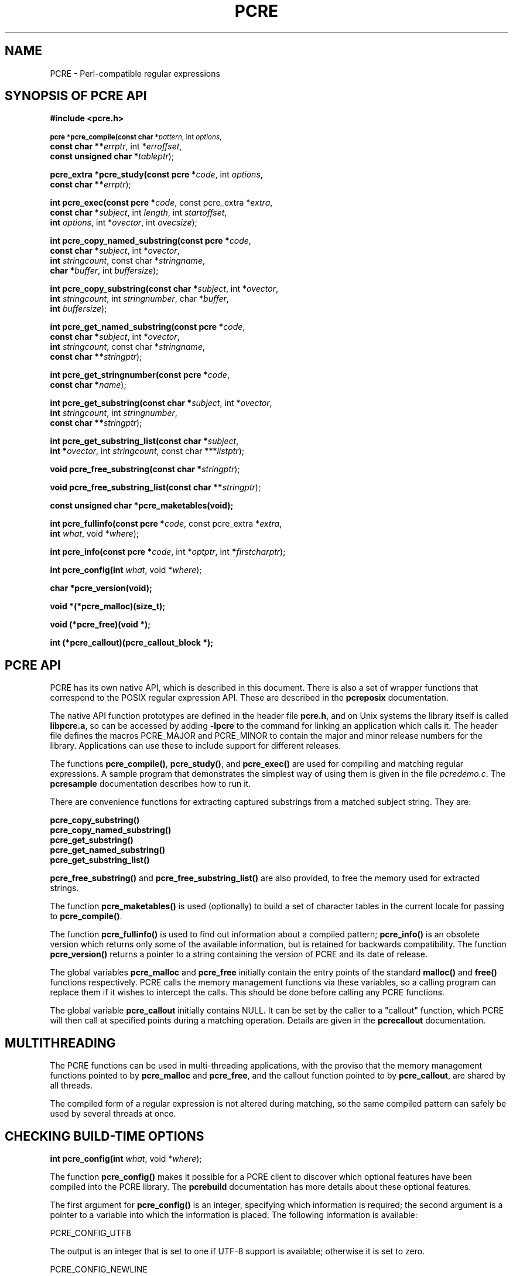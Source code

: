 .TH PCRE 3
.SH NAME
PCRE - Perl-compatible regular expressions
.SH SYNOPSIS OF PCRE API
.rs
.sp
.B #include <pcre.h>
.PP
.SM
.br
.B pcre *pcre_compile(const char *\fIpattern\fR, int \fIoptions\fR,
.ti +5n
.B const char **\fIerrptr\fR, int *\fIerroffset\fR,
.ti +5n
.B const unsigned char *\fItableptr\fR);
.PP
.br
.B pcre_extra *pcre_study(const pcre *\fIcode\fR, int \fIoptions\fR,
.ti +5n
.B const char **\fIerrptr\fR);
.PP
.br
.B int pcre_exec(const pcre *\fIcode\fR, "const pcre_extra *\fIextra\fR,"
.ti +5n
.B "const char *\fIsubject\fR," int \fIlength\fR, int \fIstartoffset\fR,
.ti +5n
.B int \fIoptions\fR, int *\fIovector\fR, int \fIovecsize\fR);
.PP
.br
.B int pcre_copy_named_substring(const pcre *\fIcode\fR,
.ti +5n
.B const char *\fIsubject\fR, int *\fIovector\fR,
.ti +5n
.B int \fIstringcount\fR, const char *\fIstringname\fR,
.ti +5n
.B char *\fIbuffer\fR, int \fIbuffersize\fR);
.PP
.br
.B int pcre_copy_substring(const char *\fIsubject\fR, int *\fIovector\fR,
.ti +5n
.B int \fIstringcount\fR, int \fIstringnumber\fR, char *\fIbuffer\fR,
.ti +5n
.B int \fIbuffersize\fR);
.PP
.br
.B int pcre_get_named_substring(const pcre *\fIcode\fR,
.ti +5n
.B const char *\fIsubject\fR, int *\fIovector\fR,
.ti +5n
.B int \fIstringcount\fR, const char *\fIstringname\fR,
.ti +5n
.B const char **\fIstringptr\fR);
.PP
.br
.B int pcre_get_stringnumber(const pcre *\fIcode\fR,
.ti +5n
.B const char *\fIname\fR);
.PP
.br
.B int pcre_get_substring(const char *\fIsubject\fR, int *\fIovector\fR,
.ti +5n
.B int \fIstringcount\fR, int \fIstringnumber\fR,
.ti +5n
.B const char **\fIstringptr\fR);
.PP
.br
.B int pcre_get_substring_list(const char *\fIsubject\fR,
.ti +5n
.B int *\fIovector\fR, int \fIstringcount\fR, "const char ***\fIlistptr\fR);"
.PP
.br
.B void pcre_free_substring(const char *\fIstringptr\fR);
.PP
.br
.B void pcre_free_substring_list(const char **\fIstringptr\fR);
.PP
.br
.B const unsigned char *pcre_maketables(void);
.PP
.br
.B int pcre_fullinfo(const pcre *\fIcode\fR, "const pcre_extra *\fIextra\fR,"
.ti +5n
.B int \fIwhat\fR, void *\fIwhere\fR);
.PP
.br
.B int pcre_info(const pcre *\fIcode\fR, int *\fIoptptr\fR, int
.B *\fIfirstcharptr\fR);
.PP
.br
.B int pcre_config(int \fIwhat\fR, void *\fIwhere\fR);
.PP
.br
.B char *pcre_version(void);
.PP
.br
.B void *(*pcre_malloc)(size_t);
.PP
.br
.B void (*pcre_free)(void *);
.PP
.br
.B int (*pcre_callout)(pcre_callout_block *);

.SH PCRE API
.rs
.sp
PCRE has its own native API, which is described in this document. There is also
a set of wrapper functions that correspond to the POSIX regular expression API.
These are described in the \fBpcreposix\fR documentation.

The native API function prototypes are defined in the header file \fBpcre.h\fR,
and on Unix systems the library itself is called \fBlibpcre.a\fR, so can be
accessed by adding \fB-lpcre\fR to the command for linking an application which
calls it. The header file defines the macros PCRE_MAJOR and PCRE_MINOR to
contain the major and minor release numbers for the library. Applications can
use these to include support for different releases.

The functions \fBpcre_compile()\fR, \fBpcre_study()\fR, and \fBpcre_exec()\fR
are used for compiling and matching regular expressions. A sample program that
demonstrates the simplest way of using them is given in the file
\fIpcredemo.c\fR. The \fBpcresample\fR documentation describes how to run it.

There are convenience functions for extracting captured substrings from a
matched subject string. They are:

  \fBpcre_copy_substring()\fR
  \fBpcre_copy_named_substring()\fR
  \fBpcre_get_substring()\fR
  \fBpcre_get_named_substring()\fR
  \fBpcre_get_substring_list()\fR

\fBpcre_free_substring()\fR and \fBpcre_free_substring_list()\fR are also
provided, to free the memory used for extracted strings.

The function \fBpcre_maketables()\fR is used (optionally) to build a set of
character tables in the current locale for passing to \fBpcre_compile()\fR.

The function \fBpcre_fullinfo()\fR is used to find out information about a
compiled pattern; \fBpcre_info()\fR is an obsolete version which returns only
some of the available information, but is retained for backwards compatibility.
The function \fBpcre_version()\fR returns a pointer to a string containing the
version of PCRE and its date of release.

The global variables \fBpcre_malloc\fR and \fBpcre_free\fR initially contain
the entry points of the standard \fBmalloc()\fR and \fBfree()\fR functions
respectively. PCRE calls the memory management functions via these variables,
so a calling program can replace them if it wishes to intercept the calls. This
should be done before calling any PCRE functions.

The global variable \fBpcre_callout\fR initially contains NULL. It can be set
by the caller to a "callout" function, which PCRE will then call at specified
points during a matching operation. Details are given in the \fBpcrecallout\fR
documentation.

.SH MULTITHREADING
.rs
.sp
The PCRE functions can be used in multi-threading applications, with the
proviso that the memory management functions pointed to by \fBpcre_malloc\fR
and \fBpcre_free\fR, and the callout function pointed to by \fBpcre_callout\fR,
are shared by all threads.

The compiled form of a regular expression is not altered during matching, so
the same compiled pattern can safely be used by several threads at once.

.SH CHECKING BUILD-TIME OPTIONS
.rs
.sp
.B int pcre_config(int \fIwhat\fR, void *\fIwhere\fR);
.PP
The function \fBpcre_config()\fR makes it possible for a PCRE client to
discover which optional features have been compiled into the PCRE library. The
.\" HREF
\fBpcrebuild\fR
.\"
documentation has more details about these optional features.

The first argument for \fBpcre_config()\fR is an integer, specifying which
information is required; the second argument is a pointer to a variable into
which the information is placed. The following information is available:

  PCRE_CONFIG_UTF8

The output is an integer that is set to one if UTF-8 support is available;
otherwise it is set to zero.

  PCRE_CONFIG_NEWLINE

The output is an integer that is set to the value of the code that is used for
the newline character. It is either linefeed (10) or carriage return (13), and
should normally be the standard character for your operating system.

  PCRE_CONFIG_LINK_SIZE

The output is an integer that contains the number of bytes used for internal
linkage in compiled regular expressions. The value is 2, 3, or 4. Larger values
allow larger regular expressions to be compiled, at the expense of slower
matching. The default value of 2 is sufficient for all but the most massive
patterns, since it allows the compiled pattern to be up to 64K in size.

  PCRE_CONFIG_POSIX_MALLOC_THRESHOLD

The output is an integer that contains the threshold above which the POSIX
interface uses \fBmalloc()\fR for output vectors. Further details are given in
the \fBpcreposix\fR documentation.

  PCRE_CONFIG_MATCH_LIMIT

The output is an integer that gives the default limit for the number of
internal matching function calls in a \fBpcre_exec()\fR execution. Further
details are given with \fBpcre_exec()\fR below.

.SH COMPILING A PATTERN
.rs
.sp
.B pcre *pcre_compile(const char *\fIpattern\fR, int \fIoptions\fR,
.ti +5n
.B const char **\fIerrptr\fR, int *\fIerroffset\fR,
.ti +5n
.B const unsigned char *\fItableptr\fR);
.PP

The function \fBpcre_compile()\fR is called to compile a pattern into an
internal form. The pattern is a C string terminated by a binary zero, and
is passed in the argument \fIpattern\fR. A pointer to a single block of memory
that is obtained via \fBpcre_malloc\fR is returned. This contains the compiled
code and related data. The \fBpcre\fR type is defined for the returned block;
this is a typedef for a structure whose contents are not externally defined. It
is up to the caller to free the memory when it is no longer required.

Although the compiled code of a PCRE regex is relocatable, that is, it does not
depend on memory location, the complete \fBpcre\fR data block is not
fully relocatable, because it contains a copy of the \fItableptr\fR argument,
which is an address (see below).

The \fIoptions\fR argument contains independent bits that affect the
compilation. It should be zero if no options are required. Some of the options,
in particular, those that are compatible with Perl, can also be set and unset
from within the pattern (see the detailed description of regular expressions
in the \fBpcrepattern\fR documentation). For these options, the contents of the
\fIoptions\fR argument specifies their initial settings at the start of
compilation and execution. The PCRE_ANCHORED option can be set at the time of
matching as well as at compile time.

If \fIerrptr\fR is NULL, \fBpcre_compile()\fR returns NULL immediately.
Otherwise, if compilation of a pattern fails, \fBpcre_compile()\fR returns
NULL, and sets the variable pointed to by \fIerrptr\fR to point to a textual
error message. The offset from the start of the pattern to the character where
the error was discovered is placed in the variable pointed to by
\fIerroffset\fR, which must not be NULL. If it is, an immediate error is given.

If the final argument, \fItableptr\fR, is NULL, PCRE uses a default set of
character tables which are built when it is compiled, using the default C
locale. Otherwise, \fItableptr\fR must be the result of a call to
\fBpcre_maketables()\fR. See the section on locale support below.

This code fragment shows a typical straightforward call to \fBpcre_compile()\fR:

  pcre *re;
  const char *error;
  int erroffset;
  re = pcre_compile(
    "^A.*Z",          /* the pattern */
    0,                /* default options */
    &error,           /* for error message */
    &erroffset,       /* for error offset */
    NULL);            /* use default character tables */

The following option bits are defined:

  PCRE_ANCHORED

If this bit is set, the pattern is forced to be "anchored", that is, it is
constrained to match only at the first matching point in the string which is
being searched (the "subject string"). This effect can also be achieved by
appropriate constructs in the pattern itself, which is the only way to do it in
Perl.

  PCRE_CASELESS

If this bit is set, letters in the pattern match both upper and lower case
letters. It is equivalent to Perl's /i option, and it can be changed within a
pattern by a (?i) option setting.

  PCRE_DOLLAR_ENDONLY

If this bit is set, a dollar metacharacter in the pattern matches only at the
end of the subject string. Without this option, a dollar also matches
immediately before the final character if it is a newline (but not before any
other newlines). The PCRE_DOLLAR_ENDONLY option is ignored if PCRE_MULTILINE is
set. There is no equivalent to this option in Perl, and no way to set it within
a pattern.

  PCRE_DOTALL

If this bit is set, a dot metacharater in the pattern matches all characters,
including newlines. Without it, newlines are excluded. This option is
equivalent to Perl's /s option, and it can be changed within a pattern by a
(?s) option setting. A negative class such as [^a] always matches a newline
character, independent of the setting of this option.

  PCRE_EXTENDED

If this bit is set, whitespace data characters in the pattern are totally
ignored except when escaped or inside a character class. Whitespace does not
include the VT character (code 11). In addition, characters between an
unescaped # outside a character class and the next newline character,
inclusive, are also ignored. This is equivalent to Perl's /x option, and it can
be changed within a pattern by a (?x) option setting.

This option makes it possible to include comments inside complicated patterns.
Note, however, that this applies only to data characters. Whitespace characters
may never appear within special character sequences in a pattern, for example
within the sequence (?( which introduces a conditional subpattern.

  PCRE_EXTRA

This option was invented in order to turn on additional functionality of PCRE
that is incompatible with Perl, but it is currently of very little use. When
set, any backslash in a pattern that is followed by a letter that has no
special meaning causes an error, thus reserving these combinations for future
expansion. By default, as in Perl, a backslash followed by a letter with no
special meaning is treated as a literal. There are at present no other features
controlled by this option. It can also be set by a (?X) option setting within a
pattern.

  PCRE_MULTILINE

By default, PCRE treats the subject string as consisting of a single "line" of
characters (even if it actually contains several newlines). The "start of line"
metacharacter (^) matches only at the start of the string, while the "end of
line" metacharacter ($) matches only at the end of the string, or before a
terminating newline (unless PCRE_DOLLAR_ENDONLY is set). This is the same as
Perl.

When PCRE_MULTILINE it is set, the "start of line" and "end of line" constructs
match immediately following or immediately before any newline in the subject
string, respectively, as well as at the very start and end. This is equivalent
to Perl's /m option, and it can be changed within a pattern by a (?m) option
setting. If there are no "\\n" characters in a subject string, or no
occurrences of ^ or $ in a pattern, setting PCRE_MULTILINE has no effect.

  PCRE_NO_AUTO_CAPTURE

If this option is set, it disables the use of numbered capturing parentheses in
the pattern. Any opening parenthesis that is not followed by ? behaves as if it
were followed by ?: but named parentheses can still be used for capturing (and
they acquire numbers in the usual way). There is no equivalent of this option
in Perl.

  PCRE_UNGREEDY

This option inverts the "greediness" of the quantifiers so that they are not
greedy by default, but become greedy if followed by "?". It is not compatible
with Perl. It can also be set by a (?U) option setting within the pattern.

  PCRE_UTF8

This option causes PCRE to regard both the pattern and the subject as strings
of UTF-8 characters instead of single-byte character strings. However, it is
available only if PCRE has been built to include UTF-8 support. If not, the use
of this option provokes an error. Details of how this option changes the
behaviour of PCRE are given in the
.\" HTML <a href="pcre.html#utf8support">
.\" </a>
section on UTF-8 support
.\"
in the main
.\" HREF
\fBpcre\fR
.\"
page.

  PCRE_NO_UTF8_CHECK

When PCRE_UTF8 is set, the validity of the pattern as a UTF-8 string is
automatically checked. If an invalid UTF-8 sequence of bytes is found,
\fBpcre_compile()\fR returns an error. If you already know that your pattern is
valid, and you want to skip this check for performance reasons, you can set the
PCRE_NO_UTF8_CHECK option. When it is set, the effect of passing an invalid
UTF-8 string as a pattern is undefined. It may cause your program to crash.
Note that there is a similar option for suppressing the checking of subject
strings passed to \fBpcre_exec()\fR.


.SH STUDYING A PATTERN
.rs
.sp
.B pcre_extra *pcre_study(const pcre *\fIcode\fR, int \fIoptions\fR,
.ti +5n
.B const char **\fIerrptr\fR);
.PP
When a pattern is going to be used several times, it is worth spending more
time analyzing it in order to speed up the time taken for matching. The
function \fBpcre_study()\fR takes a pointer to a compiled pattern as its first
argument. If studing the pattern produces additional information that will help
speed up matching, \fBpcre_study()\fR returns a pointer to a \fBpcre_extra\fR
block, in which the \fIstudy_data\fR field points to the results of the study.

The returned value from a \fBpcre_study()\fR can be passed directly to
\fBpcre_exec()\fR. However, the \fBpcre_extra\fR block also contains other
fields that can be set by the caller before the block is passed; these are
described below. If studying the pattern does not produce any additional
information, \fBpcre_study()\fR returns NULL. In that circumstance, if the
calling program wants to pass some of the other fields to \fBpcre_exec()\fR, it
must set up its own \fBpcre_extra\fR block.

The second argument contains option bits. At present, no options are defined
for \fBpcre_study()\fR, and this argument should always be zero.

The third argument for \fBpcre_study()\fR is a pointer for an error message. If
studying succeeds (even if no data is returned), the variable it points to is
set to NULL. Otherwise it points to a textual error message. You should
therefore test the error pointer for NULL after calling \fBpcre_study()\fR, to
be sure that it has run successfully.

This is a typical call to \fBpcre_study\fR():

  pcre_extra *pe;
  pe = pcre_study(
    re,             /* result of pcre_compile() */
    0,              /* no options exist */
    &error);        /* set to NULL or points to a message */

At present, studying a pattern is useful only for non-anchored patterns that do
not have a single fixed starting character. A bitmap of possible starting
characters is created.

.\" HTML <a name="localesupport"></a>
.SH LOCALE SUPPORT
.rs
.sp
PCRE handles caseless matching, and determines whether characters are letters,
digits, or whatever, by reference to a set of tables. When running in UTF-8
mode, this applies only to characters with codes less than 256. The library
contains a default set of tables that is created in the default C locale when
PCRE is compiled. This is used when the final argument of \fBpcre_compile()\fR
is NULL, and is sufficient for many applications.

An alternative set of tables can, however, be supplied. Such tables are built
by calling the \fBpcre_maketables()\fR function, which has no arguments, in the
relevant locale. The result can then be passed to \fBpcre_compile()\fR as often
as necessary. For example, to build and use tables that are appropriate for the
French locale (where accented characters with codes greater than 128 are
treated as letters), the following code could be used:

  setlocale(LC_CTYPE, "fr");
  tables = pcre_maketables();
  re = pcre_compile(..., tables);

The tables are built in memory that is obtained via \fBpcre_malloc\fR. The
pointer that is passed to \fBpcre_compile\fR is saved with the compiled
pattern, and the same tables are used via this pointer by \fBpcre_study()\fR
and \fBpcre_exec()\fR. Thus, for any single pattern, compilation, studying and
matching all happen in the same locale, but different patterns can be compiled
in different locales. It is the caller's responsibility to ensure that the
memory containing the tables remains available for as long as it is needed.

.SH INFORMATION ABOUT A PATTERN
.rs
.sp
.B int pcre_fullinfo(const pcre *\fIcode\fR, "const pcre_extra *\fIextra\fR,"
.ti +5n
.B int \fIwhat\fR, void *\fIwhere\fR);
.PP
The \fBpcre_fullinfo()\fR function returns information about a compiled
pattern. It replaces the obsolete \fBpcre_info()\fR function, which is
nevertheless retained for backwards compability (and is documented below).

The first argument for \fBpcre_fullinfo()\fR is a pointer to the compiled
pattern. The second argument is the result of \fBpcre_study()\fR, or NULL if
the pattern was not studied. The third argument specifies which piece of
information is required, and the fourth argument is a pointer to a variable
to receive the data. The yield of the function is zero for success, or one of
the following negative numbers:

  PCRE_ERROR_NULL       the argument \fIcode\fR was NULL
                        the argument \fIwhere\fR was NULL
  PCRE_ERROR_BADMAGIC   the "magic number" was not found
  PCRE_ERROR_BADOPTION  the value of \fIwhat\fR was invalid

Here is a typical call of \fBpcre_fullinfo()\fR, to obtain the length of the
compiled pattern:

  int rc;
  unsigned long int length;
  rc = pcre_fullinfo(
    re,               /* result of pcre_compile() */
    pe,               /* result of pcre_study(), or NULL */
    PCRE_INFO_SIZE,   /* what is required */
    &length);         /* where to put the data */

The possible values for the third argument are defined in \fBpcre.h\fR, and are
as follows:

  PCRE_INFO_BACKREFMAX

Return the number of the highest back reference in the pattern. The fourth
argument should point to an \fBint\fR variable. Zero is returned if there are
no back references.

  PCRE_INFO_CAPTURECOUNT

Return the number of capturing subpatterns in the pattern. The fourth argument
should point to an \fbint\fR variable.

  PCRE_INFO_FIRSTBYTE

Return information about the first byte of any matched string, for a
non-anchored pattern. (This option used to be called PCRE_INFO_FIRSTCHAR; the
old name is still recognized for backwards compatibility.)

If there is a fixed first byte, e.g. from a pattern such as (cat|cow|coyote),
it is returned in the integer pointed to by \fIwhere\fR. Otherwise, if either

(a) the pattern was compiled with the PCRE_MULTILINE option, and every branch
starts with "^", or

(b) every branch of the pattern starts with ".*" and PCRE_DOTALL is not set
(if it were set, the pattern would be anchored),

-1 is returned, indicating that the pattern matches only at the start of a
subject string or after any newline within the string. Otherwise -2 is
returned. For anchored patterns, -2 is returned.

  PCRE_INFO_FIRSTTABLE

If the pattern was studied, and this resulted in the construction of a 256-bit
table indicating a fixed set of bytes for the first byte in any matching
string, a pointer to the table is returned. Otherwise NULL is returned. The
fourth argument should point to an \fBunsigned char *\fR variable.

  PCRE_INFO_LASTLITERAL

Return the value of the rightmost literal byte that must exist in any matched
string, other than at its start, if such a byte has been recorded. The fourth
argument should point to an \fBint\fR variable. If there is no such byte, -1 is
returned. For anchored patterns, a last literal byte is recorded only if it
follows something of variable length. For example, for the pattern
/^a\\d+z\\d+/ the returned value is "z", but for /^a\\dz\\d/ the returned value
is -1.

  PCRE_INFO_NAMECOUNT
  PCRE_INFO_NAMEENTRYSIZE
  PCRE_INFO_NAMETABLE

PCRE supports the use of named as well as numbered capturing parentheses. The
names are just an additional way of identifying the parentheses, which still
acquire a number. A caller that wants to extract data from a named subpattern
must convert the name to a number in order to access the correct pointers in
the output vector (described with \fBpcre_exec()\fR below). In order to do
this, it must first use these three values to obtain the name-to-number mapping
table for the pattern.

The map consists of a number of fixed-size entries. PCRE_INFO_NAMECOUNT gives
the number of entries, and PCRE_INFO_NAMEENTRYSIZE gives the size of each
entry; both of these return an \fBint\fR value. The entry size depends on the
length of the longest name. PCRE_INFO_NAMETABLE returns a pointer to the first
entry of the table (a pointer to \fBchar\fR). The first two bytes of each entry
are the number of the capturing parenthesis, most significant byte first. The
rest of the entry is the corresponding name, zero terminated. The names are in
alphabetical order. For example, consider the following pattern (assume
PCRE_EXTENDED is set, so white space - including newlines - is ignored):

  (?P<date> (?P<year>(\\d\\d)?\\d\\d) -
  (?P<month>\\d\\d) - (?P<day>\\d\\d) )

There are four named subpatterns, so the table has four entries, and each entry
in the table is eight bytes long. The table is as follows, with non-printing
bytes shows in hex, and undefined bytes shown as ??:

  00 01 d  a  t  e  00 ??
  00 05 d  a  y  00 ?? ??
  00 04 m  o  n  t  h  00
  00 02 y  e  a  r  00 ??

When writing code to extract data from named subpatterns, remember that the
length of each entry may be different for each compiled pattern.

  PCRE_INFO_OPTIONS

Return a copy of the options with which the pattern was compiled. The fourth
argument should point to an \fBunsigned long int\fR variable. These option bits
are those specified in the call to \fBpcre_compile()\fR, modified by any
top-level option settings within the pattern itself.

A pattern is automatically anchored by PCRE if all of its top-level
alternatives begin with one of the following:

  ^     unless PCRE_MULTILINE is set
  \\A    always
  \\G    always
  .*    if PCRE_DOTALL is set and there are no back
          references to the subpattern in which .* appears

For such patterns, the PCRE_ANCHORED bit is set in the options returned by
\fBpcre_fullinfo()\fR.

  PCRE_INFO_SIZE

Return the size of the compiled pattern, that is, the value that was passed as
the argument to \fBpcre_malloc()\fR when PCRE was getting memory in which to
place the compiled data. The fourth argument should point to a \fBsize_t\fR
variable.

  PCRE_INFO_STUDYSIZE

Returns the size of the data block pointed to by the \fIstudy_data\fR field in
a \fBpcre_extra\fR block. That is, it is the value that was passed to
\fBpcre_malloc()\fR when PCRE was getting memory into which to place the data
created by \fBpcre_study()\fR. The fourth argument should point to a
\fBsize_t\fR variable.

.SH OBSOLETE INFO FUNCTION
.rs
.sp
.B int pcre_info(const pcre *\fIcode\fR, int *\fIoptptr\fR, int
.B *\fIfirstcharptr\fR);
.PP
The \fBpcre_info()\fR function is now obsolete because its interface is too
restrictive to return all the available data about a compiled pattern. New
programs should use \fBpcre_fullinfo()\fR instead. The yield of
\fBpcre_info()\fR is the number of capturing subpatterns, or one of the
following negative numbers:

  PCRE_ERROR_NULL       the argument \fIcode\fR was NULL
  PCRE_ERROR_BADMAGIC   the "magic number" was not found

If the \fIoptptr\fR argument is not NULL, a copy of the options with which the
pattern was compiled is placed in the integer it points to (see
PCRE_INFO_OPTIONS above).

If the pattern is not anchored and the \fIfirstcharptr\fR argument is not NULL,
it is used to pass back information about the first character of any matched
string (see PCRE_INFO_FIRSTBYTE above).

.SH MATCHING A PATTERN
.rs
.sp
.B int pcre_exec(const pcre *\fIcode\fR, "const pcre_extra *\fIextra\fR,"
.ti +5n
.B "const char *\fIsubject\fR," int \fIlength\fR, int \fIstartoffset\fR,
.ti +5n
.B int \fIoptions\fR, int *\fIovector\fR, int \fIovecsize\fR);
.PP
The function \fBpcre_exec()\fR is called to match a subject string against a
pre-compiled pattern, which is passed in the \fIcode\fR argument. If the
pattern has been studied, the result of the study should be passed in the
\fIextra\fR argument.

Here is an example of a simple call to \fBpcre_exec()\fR:

  int rc;
  int ovector[30];
  rc = pcre_exec(
    re,             /* result of pcre_compile() */
    NULL,           /* we didn't study the pattern */
    "some string",  /* the subject string */
    11,             /* the length of the subject string */
    0,              /* start at offset 0 in the subject */
    0,              /* default options */
    ovector,        /* vector for substring information */
    30);            /* number of elements in the vector */

If the \fIextra\fR argument is not NULL, it must point to a \fBpcre_extra\fR
data block. The \fBpcre_study()\fR function returns such a block (when it
doesn't return NULL), but you can also create one for yourself, and pass
additional information in it. The fields in the block are as follows:

  unsigned long int \fIflags\fR;
  void *\fIstudy_data\fR;
  unsigned long int \fImatch_limit\fR;
  void *\fIcallout_data\fR;

The \fIflags\fR field is a bitmap that specifies which of the other fields
are set. The flag bits are:

  PCRE_EXTRA_STUDY_DATA
  PCRE_EXTRA_MATCH_LIMIT
  PCRE_EXTRA_CALLOUT_DATA

Other flag bits should be set to zero. The \fIstudy_data\fR field is set in the
\fBpcre_extra\fR block that is returned by \fBpcre_study()\fR, together with
the appropriate flag bit. You should not set this yourself, but you can add to
the block by setting the other fields.

The \fImatch_limit\fR field provides a means of preventing PCRE from using up a
vast amount of resources when running patterns that are not going to match,
but which have a very large number of possibilities in their search trees. The
classic example is the use of nested unlimited repeats. Internally, PCRE uses a
function called \fBmatch()\fR which it calls repeatedly (sometimes
recursively). The limit is imposed on the number of times this function is
called during a match, which has the effect of limiting the amount of recursion
and backtracking that can take place. For patterns that are not anchored, the
count starts from zero for each position in the subject string.

The default limit for the library can be set when PCRE is built; the default
default is 10 million, which handles all but the most extreme cases. You can
reduce the default by suppling \fBpcre_exec()\fR with a \fRpcre_extra\fR block
in which \fImatch_limit\fR is set to a smaller value, and
PCRE_EXTRA_MATCH_LIMIT is set in the \fIflags\fR field. If the limit is
exceeded, \fBpcre_exec()\fR returns PCRE_ERROR_MATCHLIMIT.

The \fIpcre_callout\fR field is used in conjunction with the "callout" feature,
which is described in the \fBpcrecallout\fR documentation.

The PCRE_ANCHORED option can be passed in the \fIoptions\fR argument, whose
unused bits must be zero. This limits \fBpcre_exec()\fR to matching at the
first matching position. However, if a pattern was compiled with PCRE_ANCHORED,
or turned out to be anchored by virtue of its contents, it cannot be made
unachored at matching time.

When PCRE_UTF8 was set at compile time, the validity of the subject as a UTF-8
string is automatically checked. If an invalid UTF-8 sequence of bytes is
found, \fBpcre_exec()\fR returns the error PCRE_ERROR_BADUTF8. If you already
know that your subject is valid, and you want to skip this check for
performance reasons, you can set the PCRE_NO_UTF8_CHECK option when calling
\fBpcre_exec()\fR. When this option is set, the effect of passing an invalid
UTF-8 string as a subject is undefined. It may cause your program to crash.

There are also three further options that can be set only at matching time:

  PCRE_NOTBOL

The first character of the string is not the beginning of a line, so the
circumflex metacharacter should not match before it. Setting this without
PCRE_MULTILINE (at compile time) causes circumflex never to match.

  PCRE_NOTEOL

The end of the string is not the end of a line, so the dollar metacharacter
should not match it nor (except in multiline mode) a newline immediately before
it. Setting this without PCRE_MULTILINE (at compile time) causes dollar never
to match.

  PCRE_NOTEMPTY

An empty string is not considered to be a valid match if this option is set. If
there are alternatives in the pattern, they are tried. If all the alternatives
match the empty string, the entire match fails. For example, if the pattern

  a?b?

is applied to a string not beginning with "a" or "b", it matches the empty
string at the start of the subject. With PCRE_NOTEMPTY set, this match is not
valid, so PCRE searches further into the string for occurrences of "a" or "b".

Perl has no direct equivalent of PCRE_NOTEMPTY, but it does make a special case
of a pattern match of the empty string within its \fBsplit()\fR function, and
when using the /g modifier. It is possible to emulate Perl's behaviour after
matching a null string by first trying the match again at the same offset with
PCRE_NOTEMPTY set, and then if that fails by advancing the starting offset (see
below) and trying an ordinary match again.

The subject string is passed to \fBpcre_exec()\fR as a pointer in
\fIsubject\fR, a length in \fIlength\fR, and a starting offset in
\fIstartoffset\fR. Unlike the pattern string, the subject may contain binary
zero bytes. When the starting offset is zero, the search for a match starts at
the beginning of the subject, and this is by far the most common case.

If the pattern was compiled with the PCRE_UTF8 option, the subject must be a
sequence of bytes that is a valid UTF-8 string. If an invalid UTF-8 string is
passed, PCRE's behaviour is not defined.

A non-zero starting offset is useful when searching for another match in the
same subject by calling \fBpcre_exec()\fR again after a previous success.
Setting \fIstartoffset\fR differs from just passing over a shortened string and
setting PCRE_NOTBOL in the case of a pattern that begins with any kind of
lookbehind. For example, consider the pattern

  \\Biss\\B

which finds occurrences of "iss" in the middle of words. (\\B matches only if
the current position in the subject is not a word boundary.) When applied to
the string "Mississipi" the first call to \fBpcre_exec()\fR finds the first
occurrence. If \fBpcre_exec()\fR is called again with just the remainder of the
subject, namely "issipi", it does not match, because \\B is always false at the
start of the subject, which is deemed to be a word boundary. However, if
\fBpcre_exec()\fR is passed the entire string again, but with \fIstartoffset\fR
set to 4, it finds the second occurrence of "iss" because it is able to look
behind the starting point to discover that it is preceded by a letter.

If a non-zero starting offset is passed when the pattern is anchored, one
attempt to match at the given offset is tried. This can only succeed if the
pattern does not require the match to be at the start of the subject.

In general, a pattern matches a certain portion of the subject, and in
addition, further substrings from the subject may be picked out by parts of the
pattern. Following the usage in Jeffrey Friedl's book, this is called
"capturing" in what follows, and the phrase "capturing subpattern" is used for
a fragment of a pattern that picks out a substring. PCRE supports several other
kinds of parenthesized subpattern that do not cause substrings to be captured.

Captured substrings are returned to the caller via a vector of integer offsets
whose address is passed in \fIovector\fR. The number of elements in the vector
is passed in \fIovecsize\fR. The first two-thirds of the vector is used to pass
back captured substrings, each substring using a pair of integers. The
remaining third of the vector is used as workspace by \fBpcre_exec()\fR while
matching capturing subpatterns, and is not available for passing back
information. The length passed in \fIovecsize\fR should always be a multiple of
three. If it is not, it is rounded down.

When a match has been successful, information about captured substrings is
returned in pairs of integers, starting at the beginning of \fIovector\fR, and
continuing up to two-thirds of its length at the most. The first element of a
pair is set to the offset of the first character in a substring, and the second
is set to the offset of the first character after the end of a substring. The
first pair, \fIovector[0]\fR and \fIovector[1]\fR, identify the portion of the
subject string matched by the entire pattern. The next pair is used for the
first capturing subpattern, and so on. The value returned by \fBpcre_exec()\fR
is the number of pairs that have been set. If there are no capturing
subpatterns, the return value from a successful match is 1, indicating that
just the first pair of offsets has been set.

Some convenience functions are provided for extracting the captured substrings
as separate strings. These are described in the following section.

It is possible for an capturing subpattern number \fIn+1\fR to match some
part of the subject when subpattern \fIn\fR has not been used at all. For
example, if the string "abc" is matched against the pattern (a|(z))(bc)
subpatterns 1 and 3 are matched, but 2 is not. When this happens, both offset
values corresponding to the unused subpattern are set to -1.

If a capturing subpattern is matched repeatedly, it is the last portion of the
string that it matched that gets returned.

If the vector is too small to hold all the captured substrings, it is used as
far as possible (up to two-thirds of its length), and the function returns a
value of zero. In particular, if the substring offsets are not of interest,
\fBpcre_exec()\fR may be called with \fIovector\fR passed as NULL and
\fIovecsize\fR as zero. However, if the pattern contains back references and
the \fIovector\fR isn't big enough to remember the related substrings, PCRE has
to get additional memory for use during matching. Thus it is usually advisable
to supply an \fIovector\fR.

Note that \fBpcre_info()\fR can be used to find out how many capturing
subpatterns there are in a compiled pattern. The smallest size for
\fIovector\fR that will allow for \fIn\fR captured substrings, in addition to
the offsets of the substring matched by the whole pattern, is (\fIn\fR+1)*3.

If \fBpcre_exec()\fR fails, it returns a negative number. The following are
defined in the header file:

  PCRE_ERROR_NOMATCH        (-1)

The subject string did not match the pattern.

  PCRE_ERROR_NULL           (-2)

Either \fIcode\fR or \fIsubject\fR was passed as NULL, or \fIovector\fR was
NULL and \fIovecsize\fR was not zero.

  PCRE_ERROR_BADOPTION      (-3)

An unrecognized bit was set in the \fIoptions\fR argument.

  PCRE_ERROR_BADMAGIC       (-4)

PCRE stores a 4-byte "magic number" at the start of the compiled code, to catch
the case when it is passed a junk pointer. This is the error it gives when the
magic number isn't present.

  PCRE_ERROR_UNKNOWN_NODE   (-5)

While running the pattern match, an unknown item was encountered in the
compiled pattern. This error could be caused by a bug in PCRE or by overwriting
of the compiled pattern.

  PCRE_ERROR_NOMEMORY       (-6)

If a pattern contains back references, but the \fIovector\fR that is passed to
\fBpcre_exec()\fR is not big enough to remember the referenced substrings, PCRE
gets a block of memory at the start of matching to use for this purpose. If the
call via \fBpcre_malloc()\fR fails, this error is given. The memory is freed at
the end of matching.

  PCRE_ERROR_NOSUBSTRING    (-7)

This error is used by the \fBpcre_copy_substring()\fR,
\fBpcre_get_substring()\fR, and \fBpcre_get_substring_list()\fR functions (see
below). It is never returned by \fBpcre_exec()\fR.

  PCRE_ERROR_MATCHLIMIT     (-8)

The recursion and backtracking limit, as specified by the \fImatch_limit\fR
field in a \fBpcre_extra\fR structure (or defaulted) was reached. See the
description above.

  PCRE_ERROR_CALLOUT        (-9)

This error is never generated by \fBpcre_exec()\fR itself. It is provided for
use by callout functions that want to yield a distinctive error code. See the
\fBpcrecallout\fR documentation for details.

  PCRE_ERROR_BADUTF8       (-10)

A string that contains an invalid UTF-8 byte sequence was passed as a subject.

.SH EXTRACTING CAPTURED SUBSTRINGS BY NUMBER
.rs
.sp
.B int pcre_copy_substring(const char *\fIsubject\fR, int *\fIovector\fR,
.ti +5n
.B int \fIstringcount\fR, int \fIstringnumber\fR, char *\fIbuffer\fR,
.ti +5n
.B int \fIbuffersize\fR);
.PP
.br
.B int pcre_get_substring(const char *\fIsubject\fR, int *\fIovector\fR,
.ti +5n
.B int \fIstringcount\fR, int \fIstringnumber\fR,
.ti +5n
.B const char **\fIstringptr\fR);
.PP
.br
.B int pcre_get_substring_list(const char *\fIsubject\fR,
.ti +5n
.B int *\fIovector\fR, int \fIstringcount\fR, "const char ***\fIlistptr\fR);"
.PP
Captured substrings can be accessed directly by using the offsets returned by
\fBpcre_exec()\fR in \fIovector\fR. For convenience, the functions
\fBpcre_copy_substring()\fR, \fBpcre_get_substring()\fR, and
\fBpcre_get_substring_list()\fR are provided for extracting captured substrings
as new, separate, zero-terminated strings. These functions identify substrings
by number. The next section describes functions for extracting named
substrings. A substring that contains a binary zero is correctly extracted and
has a further zero added on the end, but the result is not, of course,
a C string.

The first three arguments are the same for all three of these functions:
\fIsubject\fR is the subject string which has just been successfully matched,
\fIovector\fR is a pointer to the vector of integer offsets that was passed to
\fBpcre_exec()\fR, and \fIstringcount\fR is the number of substrings that were
captured by the match, including the substring that matched the entire regular
expression. This is the value returned by \fBpcre_exec\fR if it is greater than
zero. If \fBpcre_exec()\fR returned zero, indicating that it ran out of space
in \fIovector\fR, the value passed as \fIstringcount\fR should be the size of
the vector divided by three.

The functions \fBpcre_copy_substring()\fR and \fBpcre_get_substring()\fR
extract a single substring, whose number is given as \fIstringnumber\fR. A
value of zero extracts the substring that matched the entire pattern, while
higher values extract the captured substrings. For \fBpcre_copy_substring()\fR,
the string is placed in \fIbuffer\fR, whose length is given by
\fIbuffersize\fR, while for \fBpcre_get_substring()\fR a new block of memory is
obtained via \fBpcre_malloc\fR, and its address is returned via
\fIstringptr\fR. The yield of the function is the length of the string, not
including the terminating zero, or one of

  PCRE_ERROR_NOMEMORY       (-6)

The buffer was too small for \fBpcre_copy_substring()\fR, or the attempt to get
memory failed for \fBpcre_get_substring()\fR.

  PCRE_ERROR_NOSUBSTRING    (-7)

There is no substring whose number is \fIstringnumber\fR.

The \fBpcre_get_substring_list()\fR function extracts all available substrings
and builds a list of pointers to them. All this is done in a single block of
memory which is obtained via \fBpcre_malloc\fR. The address of the memory block
is returned via \fIlistptr\fR, which is also the start of the list of string
pointers. The end of the list is marked by a NULL pointer. The yield of the
function is zero if all went well, or

  PCRE_ERROR_NOMEMORY       (-6)

if the attempt to get the memory block failed.

When any of these functions encounter a substring that is unset, which can
happen when capturing subpattern number \fIn+1\fR matches some part of the
subject, but subpattern \fIn\fR has not been used at all, they return an empty
string. This can be distinguished from a genuine zero-length substring by
inspecting the appropriate offset in \fIovector\fR, which is negative for unset
substrings.

The two convenience functions \fBpcre_free_substring()\fR and
\fBpcre_free_substring_list()\fR can be used to free the memory returned by
a previous call of \fBpcre_get_substring()\fR or
\fBpcre_get_substring_list()\fR, respectively. They do nothing more than call
the function pointed to by \fBpcre_free\fR, which of course could be called
directly from a C program. However, PCRE is used in some situations where it is
linked via a special interface to another programming language which cannot use
\fBpcre_free\fR directly; it is for these cases that the functions are
provided.

.SH EXTRACTING CAPTURED SUBSTRINGS BY NAME
.rs
.sp
.B int pcre_copy_named_substring(const pcre *\fIcode\fR,
.ti +5n
.B const char *\fIsubject\fR, int *\fIovector\fR,
.ti +5n
.B int \fIstringcount\fR, const char *\fIstringname\fR,
.ti +5n
.B char *\fIbuffer\fR, int \fIbuffersize\fR);
.PP
.br
.B int pcre_get_stringnumber(const pcre *\fIcode\fR,
.ti +5n
.B const char *\fIname\fR);
.PP
.br
.B int pcre_get_named_substring(const pcre *\fIcode\fR,
.ti +5n
.B const char *\fIsubject\fR, int *\fIovector\fR,
.ti +5n
.B int \fIstringcount\fR, const char *\fIstringname\fR,
.ti +5n
.B const char **\fIstringptr\fR);
.PP
To extract a substring by name, you first have to find associated number. This
can be done by calling \fBpcre_get_stringnumber()\fR. The first argument is the
compiled pattern, and the second is the name. For example, for this pattern

  ab(?<xxx>\\d+)...

the number of the subpattern called "xxx" is 1. Given the number, you can then
extract the substring directly, or use one of the functions described in the
previous section. For convenience, there are also two functions that do the
whole job.

Most of the arguments of \fIpcre_copy_named_substring()\fR and
\fIpcre_get_named_substring()\fR are the same as those for the functions that
extract by number, and so are not re-described here. There are just two
differences.

First, instead of a substring number, a substring name is given. Second, there
is an extra argument, given at the start, which is a pointer to the compiled
pattern. This is needed in order to gain access to the name-to-number
translation table.

These functions call \fBpcre_get_stringnumber()\fR, and if it succeeds, they
then call \fIpcre_copy_substring()\fR or \fIpcre_get_substring()\fR, as
appropriate.

.in 0
Last updated: 20 August 2003
.br
Copyright (c) 1997-2003 University of Cambridge.
